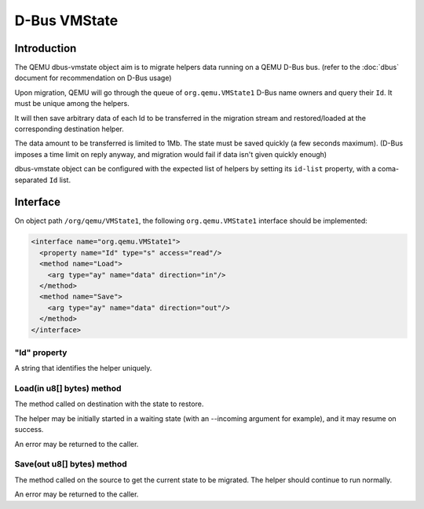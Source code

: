=============
D-Bus VMState
=============

Introduction
============

The QEMU dbus-vmstate object aim is to migrate helpers data running on
a QEMU D-Bus bus. (refer to the :doc:`dbus` document for
recommendation on D-Bus usage)

Upon migration, QEMU will go through the queue of
``org.qemu.VMState1`` D-Bus name owners and query their ``Id``. It
must be unique among the helpers.

It will then save arbitrary data of each Id to be transferred in the
migration stream and restored/loaded at the corresponding destination
helper.

The data amount to be transferred is limited to 1Mb. The state must be
saved quickly (a few seconds maximum). (D-Bus imposes a time limit on
reply anyway, and migration would fail if data isn't given quickly
enough)

dbus-vmstate object can be configured with the expected list of
helpers by setting its ``id-list`` property, with a coma-separated
``Id`` list.

Interface
=========

On object path ``/org/qemu/VMState1``, the following
``org.qemu.VMState1`` interface should be implemented:

.. code:: xml

  <interface name="org.qemu.VMState1">
    <property name="Id" type="s" access="read"/>
    <method name="Load">
      <arg type="ay" name="data" direction="in"/>
    </method>
    <method name="Save">
      <arg type="ay" name="data" direction="out"/>
    </method>
  </interface>

"Id" property
-------------

A string that identifies the helper uniquely.

Load(in u8[] bytes) method
--------------------------

The method called on destination with the state to restore.

The helper may be initially started in a waiting state (with
an --incoming argument for example), and it may resume on success.

An error may be returned to the caller.

Save(out u8[] bytes) method
---------------------------

The method called on the source to get the current state to be
migrated. The helper should continue to run normally.

An error may be returned to the caller.
